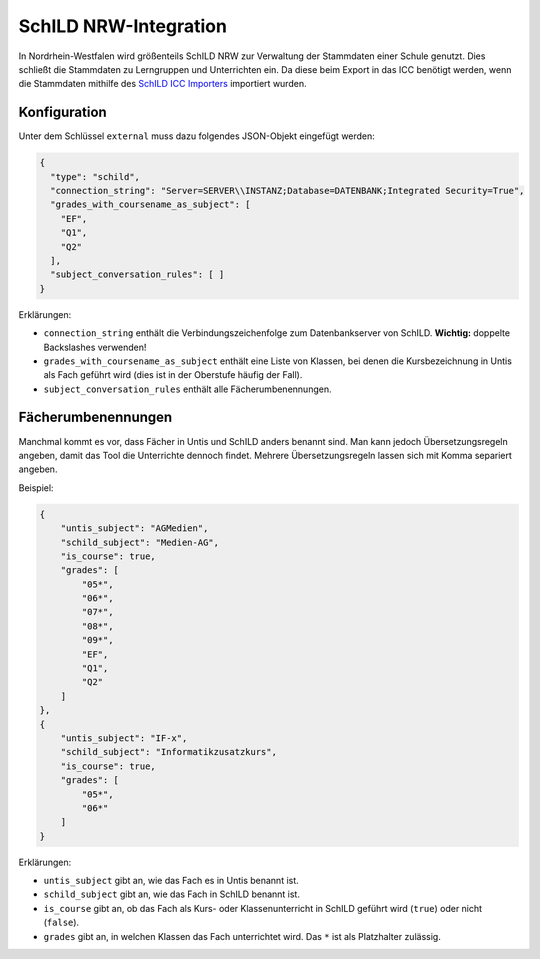 SchILD NRW-Integration
======================

In Nordrhein-Westfalen wird größenteils SchILD NRW zur Verwaltung der Stammdaten einer Schule genutzt.
Dies schließt die Stammdaten zu Lerngruppen und Unterrichten ein. Da diese beim Export in das ICC benötigt
werden, wenn die Stammdaten mithilfe des `SchILD ICC Importers <https://github.com/schulit/schild-icc-importer>`_
importiert wurden.

Konfiguration
#############

Unter dem Schlüssel ``external`` muss dazu folgendes JSON-Objekt eingefügt werden:

.. code-block:: json

    {
      "type": "schild",
      "connection_string": "Server=SERVER\\INSTANZ;Database=DATENBANK;Integrated Security=True",
      "grades_with_coursename_as_subject": [
        "EF",
        "Q1",
        "Q2"
      ],
      "subject_conversation_rules": [ ]
    }

Erklärungen:

- ``connection_string`` enthält die Verbindungszeichenfolge zum Datenbankserver von SchILD. **Wichtig:** doppelte Backslashes verwenden!
- ``grades_with_coursename_as_subject`` enthält eine Liste von Klassen, bei denen die Kursbezeichnung in Untis als Fach geführt wird (dies ist in der Oberstufe häufig der Fall).
- ``subject_conversation_rules`` enthält alle Fächerumbenennungen.

Fächerumbenennungen
###################

Manchmal kommt es vor, dass Fächer in Untis und SchILD anders benannt sind. Man kann jedoch 
Übersetzungsregeln angeben, damit das Tool die Unterrichte dennoch findet. Mehrere Übersetzungsregeln
lassen sich mit Komma separiert angeben.

Beispiel:

.. code-block:: json

    {
        "untis_subject": "AGMedien",
        "schild_subject": "Medien-AG",
        "is_course": true,
        "grades": [
            "05*",
            "06*",
            "07*",
            "08*",
            "09*",
            "EF",
            "Q1",
            "Q2"
        ]
    },
    {
        "untis_subject": "IF-x",
        "schild_subject": "Informatikzusatzkurs",
        "is_course": true,
        "grades": [
            "05*",
            "06*"
        ]
    }

Erklärungen:

- ``untis_subject`` gibt an, wie das Fach es in Untis benannt ist.
- ``schild_subject`` gibt an, wie das Fach in SchILD benannt ist.
- ``is_course`` gibt an, ob das Fach als Kurs- oder Klassenunterricht in SchILD geführt wird (``true``) oder nicht (``false``).
- ``grades`` gibt an, in welchen Klassen das Fach unterrichtet wird. Das ``*`` ist als Platzhalter zulässig.